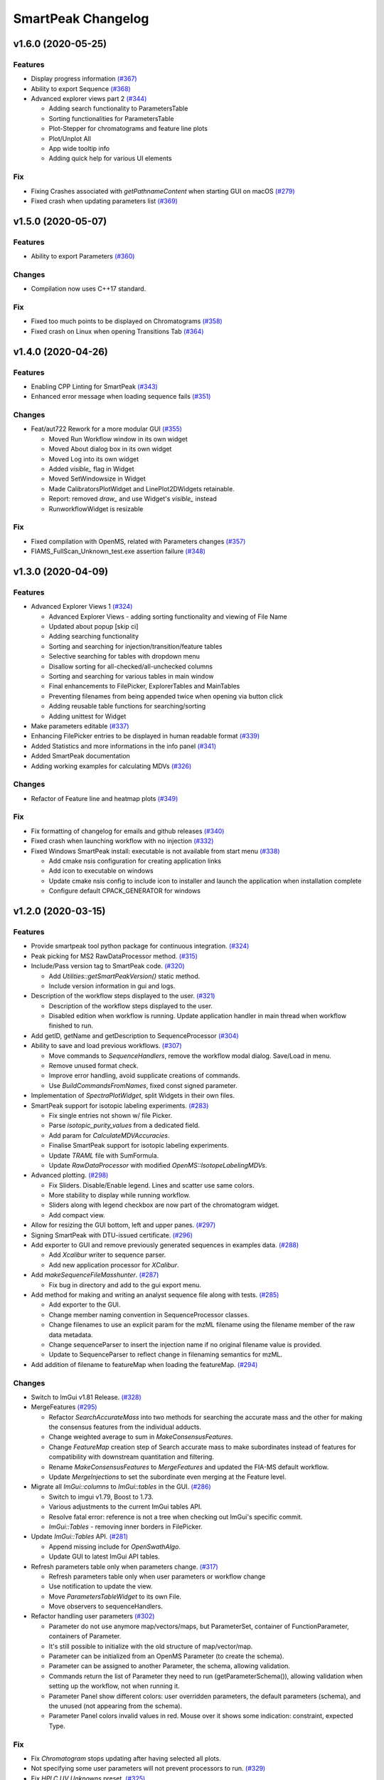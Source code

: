 SmartPeak Changelog
===================

v1.6.0 (2020-05-25)
-------------------

Features
~~~~~~~~
- Display progress information `(#367) <https://github.com/AutoFlowResearch/SmartPeak/pull/367>`_  
- Ability to export Sequence `(#368) <https://github.com/AutoFlowResearch/SmartPeak/pull/368>`_  
- Advanced explorer views part 2 `(#344) <https://github.com/AutoFlowResearch/SmartPeak/pull/344>`_  

  * Adding search functionality to ParametersTable
  * Sorting functionalities for ParametersTable
  * Plot-Stepper for chromatograms and feature line plots
  * Plot/Unplot All
  * App wide tooltip info
  * Adding quick help for various UI elements

Fix
~~~
- Fixing Crashes associated with `getPathnameContent` when starting GUI on macOS `(#279) <https://github.com/AutoFlowResearch/SmartPeak/pull/379>`_
- Fixed crash when updating parameters list `(#369) <https://github.com/AutoFlowResearch/SmartPeak/pull/368>`_

v1.5.0 (2020-05-07)
-------------------

Features
~~~~~~~~
- Ability to export Parameters `(#360) <https://github.com/AutoFlowResearch/SmartPeak/pull/360>`_  

Changes
~~~~~~~
- Compilation now uses C++17 standard.

Fix
~~~
- Fixed too much points to be displayed on Chromatograms `(#358) <https://github.com/AutoFlowResearch/SmartPeak/pull/358>`_
- Fixed crash on Linux when opening Transitions Tab `(#364) <https://github.com/AutoFlowResearch/SmartPeak/pull/364>`_

v1.4.0 (2020-04-26)
-------------------

Features
~~~~~~~~
- Enabling CPP Linting for SmartPeak `(#343) <https://github.com/AutoFlowResearch/SmartPeak/pull/343>`_  
- Enhanced error message when loading sequence fails `(#351) <https://github.com/AutoFlowResearch/SmartPeak/pull/351>`_  
  
Changes
~~~~~~~
- Feat/aut722 Rework for a more modular GUI `(#355) <https://github.com/AutoFlowResearch/SmartPeak/pull/355>`_  

  * Moved Run Workflow window in its own widget
  * Moved About dialog box in its own widget
  * Moved Log into its own widget
  * Added `visible_` flag in Widget
  * Moved SetWindowsize in Widget
  * Made CalibratorsPlotWidget and LinePlot2DWidgets retainable.
  * Report: removed `draw_` and use Widget's `visible_` instead
  * RunworkflowWidget is resizable
  
Fix
~~~
- Fixed compilation with OpenMS, related with Parameters changes `(#357) <https://github.com/AutoFlowResearch/SmartPeak/pull/357>`_
- FIAMS_FullScan_Unknown_test.exe assertion failure `(#348) <https://github.com/AutoFlowResearch/SmartPeak/pull/348>`_

v1.3.0 (2020-04-09)
-------------------

Features
~~~~~~~~
- Advanced Explorer Views 1 `(#324) <https://github.com/AutoFlowResearch/SmartPeak/pull/324>`_

  * Advanced Explorer Views - adding sorting functionality and viewing of File Name
  * Updated about popup [skip ci]
  * Adding searching functionality
  * Sorting and searching for injection/transition/feature tables
  * Selective searching for tables with dropdown menu
  * Disallow sorting for all-checked/all-unchecked columns
  * Sorting and searching for various tables in main window
  * Final enhancements to FilePicker, ExplorerTables and MainTables
  * Preventing filenames from being appended twice when opening via button click
  * Adding reusable table functions for searching/sorting
  * Adding unittest for Widget

- Make parameters editable `(#337) <https://github.com/AutoFlowResearch/SmartPeak/pull/337>`_  
- Enhancing FilePicker entries to be displayed in human readable format `(#339) <https://github.com/AutoFlowResearch/SmartPeak/pull/339>`_
- Added Statistics and more informations in the info panel `(#341) <https://github.com/AutoFlowResearch/SmartPeak/pull/341>`_
- Added SmartPeak documentation
- Adding working examples for calculating MDVs `(#326) <https://github.com/AutoFlowResearch/SmartPeak/pull/326>`_  

Changes
~~~~~~~
- Refactor of Feature line and heatmap plots `(#349) <https://github.com/AutoFlowResearch/SmartPeak/pull/349>`_  
  
Fix
~~~
- Fix formatting of changelog for emails and github releases `(#340) <https://github.com/AutoFlowResearch/SmartPeak/pull/340>`_
- Fixed crash when launching workflow with no injection `(#332) <https://github.com/AutoFlowResearch/SmartPeak/pull/332>`_
- Fixed Windows SmartPeak install: executable is not available from start menu `(#338) <https://github.com/AutoFlowResearch/SmartPeak/pull/338>`_
  
  * Add cmake nsis configuration for creating application links
  * Add icon to executable on windows
  * Update cmake nsis config to include icon to installer and launch the application when installation complete
  * Configure default CPACK_GENERATOR for windows

v1.2.0 (2020-03-15)
-------------------

Features
~~~~~~~~
- Provide smartpeak tool python package for continuous integration. `(#324) <https://github.com/AutoFlowResearch/SmartPeak/pull/324>`_
- Peak picking for MS2 RawDataProcessor method. `(#315) <https://github.com/AutoFlowResearch/SmartPeak/pull/315>`_
- Include/Pass version tag to SmartPeak code. `(#320) <https://github.com/AutoFlowResearch/SmartPeak/pull/320>`_
  
  * Add `Utilities::getSmartPeakVersion()` static method.
  * Include version information in gui and logs.
  
- Description of the workflow steps displayed to the user. `(#321) <https://github.com/AutoFlowResearch/SmartPeak/pull/321>`_

  * Description of the workflow steps displayed to the user.
  * Disabled edition when workflow is running. Update application handler in main thread when workflow finished to run.
  
- Add getID, getName and getDescription to SequenceProcessor `(#304) <https://github.com/AutoFlowResearch/SmartPeak/pull/304>`_
- Ability to save and load previous workflows. `(#307) <https://github.com/AutoFlowResearch/SmartPeak/pull/307>`_

  * Move commands to `SequenceHandlers`, remove the workflow modal dialog. Save/Load in menu.
  * Remove unused format check.
  * Improve error handling, avoid supplicate creations of commands.
  * Use `BuildCommandsFromNames`, fixed const signed parameter.

- Implementation of `SpectraPlotWidget`, split Widgets in their own files.
- SmartPeak support for isotopic labeling experiments. `(#283) <https://github.com/AutoFlowResearch/SmartPeak/pull/283>`_

  * Fix single entries not shown w/ file Picker.
  * Parse `isotopic_purity_values` from a dedicated field.
  * Add param for `CalculateMDVAccuracies`.
  * Finalise SmartPeak support for isotopic labeling experiments.
  * Update `TRAML` file with SumFormula.
  * Update `RawDataProcessor` with modified `OpenMS::IsotopeLabelingMDVs`.

- Advanced plotting. `(#298) <https://github.com/AutoFlowResearch/SmartPeak/pull/298>`_

  * Fix Sliders. Disable/Enable legend. Lines and scatter use same colors.
  * More stability to display while running workflow.
  * Sliders along with legend checkbox are now part of the chromatogram widget.
  * Add compact view.
  
- Allow for resizing the GUI bottom, left and upper panes. `(#297) <https://github.com/AutoFlowResearch/SmartPeak/pull/297>`_
- Signing SmartPeak with DTU-issued certificate. `(#296) <https://github.com/AutoFlowResearch/SmartPeak/pull/296>`_
- Add exporter to GUI and remove previously generated sequences in examples data. `(#288) <https://github.com/AutoFlowResearch/SmartPeak/pull/288>`_

  * Add `Xcalibur` writer to sequence parser.
  * Add new application processor for `XCalibur`.

- Add `makeSequenceFileMasshunter`. `(#287) <https://github.com/AutoFlowResearch/SmartPeak/pull/287>`_

  * Fix bug in directory and add to the gui export menu.

- Add method for making and writing an analyst sequence file along with tests. `(#285) <https://github.com/AutoFlowResearch/SmartPeak/pull/285>`_

  * Add exporter to the GUI.
  * Change member naming convention in SequenceProcessor classes.
  * Change filenames to use an explicit param for the mzML filename using the filename member of the raw data metadata.
  * Change sequenceParser to insert the injection name if no original filename value is provided.
  * Update to SequenceParser to reflect change in filenaming semantics for mzML.

- Add addition of filename to featureMap when loading the featureMap. `(#294) <https://github.com/AutoFlowResearch/SmartPeak/pull/294>`_


Changes
~~~~~~~
- Switch to ImGui v1.81 Release. `(#328) <https://github.com/AutoFlowResearch/SmartPeak/pull/328>`_
- MergeFeatures `(#295) <https://github.com/AutoFlowResearch/SmartPeak/pull/295>`_

  * Refactor `SearchAccurateMass` into two methods for searching the accurate mass and the other for making the consensus features from the individual adducts.
  * Change weighted average to sum in `MakeConsensusFeatures`.
  * Change `FeatureMap` creation step of Search accurate mass to make subordinates instead of features for compatibility with downstream quantitation and filtering.
  * Rename `MakeConsensusFeatures` to `MergeFeatures` and updated the FIA-MS default workflow.
  * Update `MergeInjections` to set the subordinate even merging at the Feature level.

- Migrate all `ImGui::columns` to `ImGui::tables` in the GUI. `(#286) <https://github.com/AutoFlowResearch/SmartPeak/pull/286>`_

  * Switch to imgui v1.79, Boost to 1.73.
  * Various adjustments to the current ImGui tables API.
  * Resolve fatal error: reference is not a tree when checking out ImGui's specific commit.
  * `ImGui::Tables` - removing inner borders in FilePicker.

- Update `ImGui::Tables` API. `(#281) <https://github.com/AutoFlowResearch/SmartPeak/pull/281>`_

  * Append missing include for `OpenSwathAlgo`.
  * Update GUI to latest ImGui API tables.

- Refresh parameters table only when parameters change. `(#317) <https://github.com/AutoFlowResearch/SmartPeak/pull/317>`_

  * Refresh parameters table only when user parameters or workflow change
  * Use notification to update the view.
  * Move `ParametersTableWidget` to its own File.
  * Move observers to sequenceHandlers.

- Refactor handling user parameters `(#302) <https://github.com/AutoFlowResearch/SmartPeak/pull/302>`_

  * Parameter do not use anymore map/vectors/maps, but ParameterSet, container of FunctionParameter, containers of Parameter.
  * It's still possible to initialize with the old structure of map/vector/map.
  * Parameter can be initialized from an OpenMS Parameter (to create the schema).
  * Parameter can be assigned to another Parameter, the schema, allowing validation.
  * Commands return the list of Parameter they need to run (getParameterSchema()), allowing validation when setting up the workflow, not when running it.
  * Parameter Panel show different colors: user overridden parameters, the default parameters (schema), and the unused (not appearing from the schema).
  * Parameter Panel colors invalid values in red. Mouse over it shows some indication: constraint, expected Type.


Fix
~~~
- Fix `Chromatogram` stops updating after having selected all plots.
- Not specifying some user parameters will not prevent processors to run. `(#329) <https://github.com/AutoFlowResearch/SmartPeak/pull/329>`_
- Fix `HPLC UV Unknowns` preset. `(#325) <https://github.com/AutoFlowResearch/SmartPeak/pull/325>`_
- Log not written when GUI is launched from folder that requires Admin privileges to write to `(#301) <https://github.com/AutoFlowResearch/SmartPeak/pull/301>`_

  * Add static method `SmartPeak::Utilities::getLogFilepath()` for dynamic path to log.
  * Redirect logging path for GUI.
  * Handle errors and log message to console.

- Fixed chromatogram and spectra range reset when selecting different components. `(#314) <https://github.com/AutoFlowResearch/SmartPeak/pull/314>`_
- File name not shown when selected. `(#312) <https://github.com/AutoFlowResearch/SmartPeak/pull/312>`_
  
  * Displaying selected file name in the designated field & adding double-click-to-open feature.
  * Add possibility to create new file from FilePicker.
  
- Extra warnings in FIA-MS workflow. `(#311) <https://github.com/AutoFlowResearch/SmartPeak/pull/311>`_
  
  * Prioritize the use of subordinate metadata when choosing between feature level and subordinate level.
  * Add extra logging to warn the user when the extract_spectra step for FIA-MS fails due to missing the RT that the spectra was acquired.
  
- Fixed Compilation issue with Commands, set LoadRawData parameter constraint to "ChromeleonFile" instead of "Chromeleon". `(#308) <https://github.com/AutoFlowResearch/SmartPeak/pull/308>`_
- Exception handling in QuantitationMethods. `(#306) <https://github.com/AutoFlowResearch/SmartPeak/pull/306>`_
  
  * Add additional exception to catch misc OpenMS exceptions that interupt the workflow.

- Changed racked code to match ideosyncrocy in numbers less than 10.
- Replaced sample_name with injection_name in Analyst conversion.
- Bug in HPLC data processing `(#284) <https://github.com/AutoFlowResearch/SmartPeak/pull/284>`_
  
  * Artificially scale the chromatograms when loading HPLC data derived from a .txt file.

- Small/minor aesthetic fix to tables. `(#282) <https://github.com/AutoFlowResearch/SmartPeak/pull/282>`_
- SequenceSegmentProcess exporters. `(#280) <https://github.com/AutoFlowResearch/SmartPeak/pull/280>`_

  * Update Estimation methods to use filter templates as the template.
  * Bad values copy in EstimateFeaturesRSD.
  * Add extra debug info to SelectFeatures.
  * Add sections in Filename for new store/load pairs in sequenceSegmentProcessor.
  * Add new store/load pairs to sequenceSegmentProcessor for estimations of RSDs and Background.
  * Update SharedProcessors with new sequenceSegmentProcessor store/load pairs.
  * Bad GC-MS full scan workflow presets.
  * Add views for filter and qc tables to the SessionHandler.


Other
~~~~~
- Refactor initialization of shared pointers.
- Set FeatureMetadataSize dynamically.
- Update SessionHandler_test for the new entries in metadataToString and metadataToString.
- Update metadataToString and metadataToString with average_accuracy & absolute_difference.


v1.1a (2020-08-30)
------------------

Features
~~~~~~~~
- Add support for computing more accurate peak area metrics that will be used for downstream analysis and filtering in FIA-MS to pickms1features.
- Add consensus calculations to `SearchAccurateMass`.
- Add support for sample group handler in add sample to sequence.
- Add `SampleGroupProcessor`.
- Add `MergeInjections` with test for the case of subordinates.
- Add option to record the convex hull during `PickMS1Features`.
- Add hull points and best left/right widths to `PickMS1Features`.
- Add support for spectra explorer.
- Support for plotting spectra and additional support for defining the ranges of chromatograms and spectra as well as plotting features wtihout raw data and vice versa.
- Example data and preliminary code for FIA-MS workflow.
- Add documentation for ReadtheDocs with Sphinx/Doxygen.
- Working NSIS setup but it is missing all of the dependency libraries and executables.
- Implement `SequenceProcessorMultithread`.
- Top and bottom windows follow host's window resize.'
- Integrate recent changes from AppWindow to GUI: Changes to AppWindow were lost after the AppWindow files removal.
- Ask for pathnames before running workflow.
- Implement class `WorkflowManager`: workflow is copied back to the main app.
- Clear FilePicker's filter on entering a directory.
- Implement Info tab functionality, related to QuickInfo menu.
- Add widget Report to store a csv file with FeatureSummary or SequenceSummary.


Changes
~~~~~~~
- Update FIAMS parameters and TraML templates.
- Packaging for macOS (dmg), Linux (deb), Windows (exe), CI for macOS and CI for Windows.
- Add support for feature level feature table and matrix reporting along with optimization of feature table and feature matrix updating in the GUI.
- Update `PickMS1Features` and `SearchAccurateMass` so that all necessary feature metadata needed for downstream filtering, QC, and analytics is captured in the `FeatureMap` and saved to the `FeatureMapHistory`.

Fix
~~~
- Prioritize the use of subordinate metadata when choosing between feature level and subordinate level.
- Expand `MergeInjections` tests and isolated/corrected several bugs.
- Major bugs in `SampleGroupProcessor`; Add `makeFeatureMapFromHistory` for better handling of input FeatureXML files.
- Bug in `UpdateFEatureMapHistory`.
- Bug in `mergeInjections` where missing injection data caused the feature to be removed prematurely.
- Bug in `FeatureMatrix`.
- Bug in filtering by injection name or sequence segment name.
- Add options for running sequence processor with specified injections or segments.
- EMG processor and app state fixes.
- About window not using a popup/modal because it relies on hacks/workarounds.


v1.0a (2020-07-16)
------------------

Features
~~~~~~~~
- GUI can load a session from a sequence.
- Implement processor `LoadSessionFromSequence`.
- Add `FilePicker`
- Add `AppStateProcessor` logic to `FilePicker`
- `getPathnameContent` uses class Table, fetches name, size, type and date of entries
- File type filter.
- Navigate directories, show their content.
- Add `AppState` to `AppWindow`.
- Drag and Drop steps.
- Add Workflow widget to the application.
- Add processor class `BuildCommandsFromIds` to `AppStateProcessor`.
- Use single-pane navigation.
- Add "go up" directory button.
- Do not insert "." and ".." to folder content.
- Navigate directories, show their content.
- Add to gui: `Report`, `Run workflow`.
- Add validation check on Report checkboxes. At least one of both column should be selected.
- Add widget `Report` to store a csv file with `FeatureSummary` or `SequenceSummary`.
- Add Workflow widget to the application.
- Implement class `GuiAppender`.
- CLI and pivot export.
- Load files in a separate thread, and disable buttons until it's done.
- Add `EMGProcessor`.
- Add in features line and heatmap plots.
- Feature explorer pane.
- CLI can export integration start/end for FeatureSummary.csv and SequenceSummary.csv.

Changes
~~~~~~~
- Install dependency `libboost-filesystem-dev` apt package.
- Improve `AppStateProcessor` hierarchy, remove unnecessary structs, make them private methods.
- `AppStateProcessor`'s methods become structs/classes.
- Separate CLI functionalities into `AppState` and `AppStateProcessor`.
- `AppState` does not keep info about selected metadata and sample types.
- Simplify CLI menu entries.

Fix
~~~
- Implicit conversion from char to `plog::util::nstring`.
- Indentation in `AppWindow::HelpMarker()`.
- Avoid shadowing menu item with text below/under (level, z-index wise) it in workflow steps. Use Button instead of Text.
- `FilePicker` does not call OpenPopup at every frame.
- Add support for OpenMS shared data and removing fixed path names.
- Enable selecting all metadata in CLI app,
- Main arguments in GUI.
- Cmake configuration for OpenGL (Linux).
- CommandLine: reset fetures and raw data directories after loading a new sequence file.


v0.1.0 (2019-04-08)
-------------------

First release of SmartPeak
